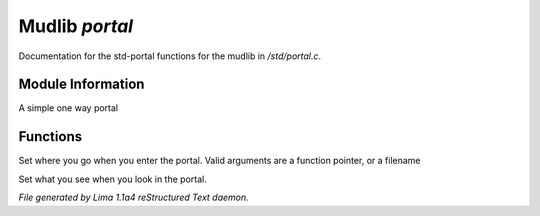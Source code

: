 Mudlib *portal*
****************

Documentation for the std-portal functions for the mudlib in */std/portal.c*.

Module Information
==================

A simple one way portal

Functions
=========
.. c:function:: void set_destination(mixed f)

Set where you go when you enter the portal.  Valid arguments are a function
pointer,  or a filename


.. c:function:: void set_look_in_desc(string s)

Set what you see when you look in the portal.



*File generated by Lima 1.1a4 reStructured Text daemon.*
